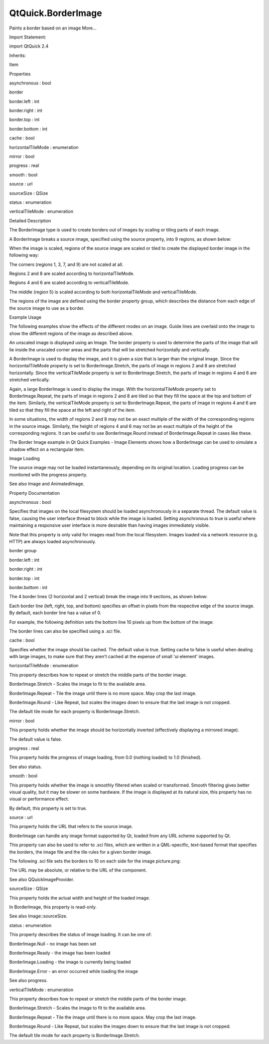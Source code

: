 QtQuick.BorderImage
===================

.. raw:: html

   <p>

Paints a border based on an image More...

.. raw:: html

   </p>

.. raw:: html

   <!-- @@@BorderImage -->

.. raw:: html

   <table class="alignedsummary">

.. raw:: html

   <tr>

.. raw:: html

   <td class="memItemLeft rightAlign topAlign">

Import Statement:

.. raw:: html

   </td>

.. raw:: html

   <td class="memItemRight bottomAlign">

import QtQuick 2.4

.. raw:: html

   </td>

.. raw:: html

   </tr>

.. raw:: html

   <tr>

.. raw:: html

   <td class="memItemLeft rightAlign topAlign">

Inherits:

.. raw:: html

   </td>

.. raw:: html

   <td class="memItemRight bottomAlign">

.. raw:: html

   <p>

Item

.. raw:: html

   </p>

.. raw:: html

   </td>

.. raw:: html

   </tr>

.. raw:: html

   </table>

.. raw:: html

   <ul>

.. raw:: html

   </ul>

.. raw:: html

   <h2 id="properties">

Properties

.. raw:: html

   </h2>

.. raw:: html

   <ul>

.. raw:: html

   <li class="fn">

asynchronous : bool

.. raw:: html

   </li>

.. raw:: html

   <li class="fn">

border

.. raw:: html

   <ul>

.. raw:: html

   <li class="fn">

border.left : int

.. raw:: html

   </li>

.. raw:: html

   <li class="fn">

border.right : int

.. raw:: html

   </li>

.. raw:: html

   <li class="fn">

border.top : int

.. raw:: html

   </li>

.. raw:: html

   <li class="fn">

border.bottom : int

.. raw:: html

   </li>

.. raw:: html

   </ul>

.. raw:: html

   </li>

.. raw:: html

   <li class="fn">

cache : bool

.. raw:: html

   </li>

.. raw:: html

   <li class="fn">

horizontalTileMode : enumeration

.. raw:: html

   </li>

.. raw:: html

   <li class="fn">

mirror : bool

.. raw:: html

   </li>

.. raw:: html

   <li class="fn">

progress : real

.. raw:: html

   </li>

.. raw:: html

   <li class="fn">

smooth : bool

.. raw:: html

   </li>

.. raw:: html

   <li class="fn">

source : url

.. raw:: html

   </li>

.. raw:: html

   <li class="fn">

sourceSize : QSize

.. raw:: html

   </li>

.. raw:: html

   <li class="fn">

status : enumeration

.. raw:: html

   </li>

.. raw:: html

   <li class="fn">

verticalTileMode : enumeration

.. raw:: html

   </li>

.. raw:: html

   </ul>

.. raw:: html

   <!-- $$$BorderImage-description -->

.. raw:: html

   <h2 id="details">

Detailed Description

.. raw:: html

   </h2>

.. raw:: html

   </p>

.. raw:: html

   <p>

The BorderImage type is used to create borders out of images by scaling
or tiling parts of each image.

.. raw:: html

   </p>

.. raw:: html

   <p>

A BorderImage breaks a source image, specified using the source
property, into 9 regions, as shown below:

.. raw:: html

   </p>

.. raw:: html

   <p class="centerAlign">

.. raw:: html

   </p>

.. raw:: html

   <p>

When the image is scaled, regions of the source image are scaled or
tiled to create the displayed border image in the following way:

.. raw:: html

   </p>

.. raw:: html

   <ul>

.. raw:: html

   <li>

The corners (regions 1, 3, 7, and 9) are not scaled at all.

.. raw:: html

   </li>

.. raw:: html

   <li>

Regions 2 and 8 are scaled according to horizontalTileMode.

.. raw:: html

   </li>

.. raw:: html

   <li>

Regions 4 and 6 are scaled according to verticalTileMode.

.. raw:: html

   </li>

.. raw:: html

   <li>

The middle (region 5) is scaled according to both horizontalTileMode and
verticalTileMode.

.. raw:: html

   </li>

.. raw:: html

   </ul>

.. raw:: html

   <p>

The regions of the image are defined using the border property group,
which describes the distance from each edge of the source image to use
as a border.

.. raw:: html

   </p>

.. raw:: html

   <h2 id="example-usage">

Example Usage

.. raw:: html

   </h2>

.. raw:: html

   <p>

The following examples show the effects of the different modes on an
image. Guide lines are overlaid onto the image to show the different
regions of the image as described above.

.. raw:: html

   </p>

.. raw:: html

   <p class="centerAlign">

.. raw:: html

   </p>

.. raw:: html

   <p>

An unscaled image is displayed using an Image. The border property is
used to determine the parts of the image that will lie inside the
unscaled corner areas and the parts that will be stretched horizontally
and vertically.

.. raw:: html

   </p>

.. raw:: html

   <pre class="qml"><span class="type"><a href="QtQuick.Image.md">Image</a></span> {
   <span class="name">source</span>: <span class="string">&quot;pics/borderframe.png&quot;</span>
   }</pre>

.. raw:: html

   <p class="centerAlign">

.. raw:: html

   </p>

.. raw:: html

   <p>

A BorderImage is used to display the image, and it is given a size that
is larger than the original image. Since the horizontalTileMode property
is set to BorderImage.Stretch, the parts of image in regions 2 and 8 are
stretched horizontally. Since the verticalTileMode property is set to
BorderImage.Stretch, the parts of image in regions 4 and 6 are stretched
vertically.

.. raw:: html

   </p>

.. raw:: html

   <pre class="qml"><span class="type"><a href="index.html">BorderImage</a></span> {
   <span class="name">width</span>: <span class="number">180</span>; <span class="name">height</span>: <span class="number">180</span>
   <span class="type">border</span> { <span class="name">left</span>: <span class="number">30</span>; <span class="name">top</span>: <span class="number">30</span>; <span class="name">right</span>: <span class="number">30</span>; <span class="name">bottom</span>: <span class="number">30</span> }
   <span class="name">horizontalTileMode</span>: <span class="name">BorderImage</span>.<span class="name">Stretch</span>
   <span class="name">verticalTileMode</span>: <span class="name">BorderImage</span>.<span class="name">Stretch</span>
   <span class="name">source</span>: <span class="string">&quot;pics/borderframe.png&quot;</span>
   }</pre>

.. raw:: html

   <p class="centerAlign">

.. raw:: html

   </p>

.. raw:: html

   <p>

Again, a large BorderImage is used to display the image. With the
horizontalTileMode property set to BorderImage.Repeat, the parts of
image in regions 2 and 8 are tiled so that they fill the space at the
top and bottom of the item. Similarly, the verticalTileMode property is
set to BorderImage.Repeat, the parts of image in regions 4 and 6 are
tiled so that they fill the space at the left and right of the item.

.. raw:: html

   </p>

.. raw:: html

   <pre class="qml"><span class="type"><a href="index.html">BorderImage</a></span> {
   <span class="name">width</span>: <span class="number">180</span>; <span class="name">height</span>: <span class="number">180</span>
   <span class="type">border</span> { <span class="name">left</span>: <span class="number">30</span>; <span class="name">top</span>: <span class="number">30</span>; <span class="name">right</span>: <span class="number">30</span>; <span class="name">bottom</span>: <span class="number">30</span> }
   <span class="name">horizontalTileMode</span>: <span class="name">BorderImage</span>.<span class="name">Repeat</span>
   <span class="name">verticalTileMode</span>: <span class="name">BorderImage</span>.<span class="name">Repeat</span>
   <span class="name">source</span>: <span class="string">&quot;pics/borderframe.png&quot;</span>
   }</pre>

.. raw:: html

   <p>

In some situations, the width of regions 2 and 8 may not be an exact
multiple of the width of the corresponding regions in the source image.
Similarly, the height of regions 4 and 6 may not be an exact multiple of
the height of the corresponding regions. It can be useful to use
BorderImage.Round instead of BorderImage.Repeat in cases like these.

.. raw:: html

   </p>

.. raw:: html

   <p>

The Border Image example in Qt Quick Examples - Image Elements shows how
a BorderImage can be used to simulate a shadow effect on a rectangular
item.

.. raw:: html

   </p>

.. raw:: html

   <h2 id="image-loading">

Image Loading

.. raw:: html

   </h2>

.. raw:: html

   <p>

The source image may not be loaded instantaneously, depending on its
original location. Loading progress can be monitored with the progress
property.

.. raw:: html

   </p>

.. raw:: html

   <p>

See also Image and AnimatedImage.

.. raw:: html

   </p>

.. raw:: html

   <!-- @@@BorderImage -->

.. raw:: html

   <h2>

Property Documentation

.. raw:: html

   </h2>

.. raw:: html

   <!-- $$$asynchronous -->

.. raw:: html

   <table class="qmlname">

.. raw:: html

   <tr valign="top" id="asynchronous-prop">

.. raw:: html

   <td class="tblQmlPropNode">

.. raw:: html

   <p>

asynchronous : bool

.. raw:: html

   </p>

.. raw:: html

   </td>

.. raw:: html

   </tr>

.. raw:: html

   </table>

.. raw:: html

   <p>

Specifies that images on the local filesystem should be loaded
asynchronously in a separate thread. The default value is false, causing
the user interface thread to block while the image is loaded. Setting
asynchronous to true is useful where maintaining a responsive user
interface is more desirable than having images immediately visible.

.. raw:: html

   </p>

.. raw:: html

   <p>

Note that this property is only valid for images read from the local
filesystem. Images loaded via a network resource (e.g. HTTP) are always
loaded asynchronously.

.. raw:: html

   </p>

.. raw:: html

   <!-- @@@asynchronous -->

.. raw:: html

   <table class="qmlname">

.. raw:: html

   <tr valign="top" id="border-prop">

.. raw:: html

   <th class="centerAlign">

.. raw:: html

   <p>

border group

.. raw:: html

   </p>

.. raw:: html

   </th>

.. raw:: html

   </tr>

.. raw:: html

   <tr valign="top" id="border.left-prop">

.. raw:: html

   <td class="tblQmlPropNode">

.. raw:: html

   <p>

border.left : int

.. raw:: html

   </p>

.. raw:: html

   </td>

.. raw:: html

   </tr>

.. raw:: html

   <tr valign="top" id="border.right-prop">

.. raw:: html

   <td class="tblQmlPropNode">

.. raw:: html

   <p>

border.right : int

.. raw:: html

   </p>

.. raw:: html

   </td>

.. raw:: html

   </tr>

.. raw:: html

   <tr valign="top" id="border.top-prop">

.. raw:: html

   <td class="tblQmlPropNode">

.. raw:: html

   <p>

border.top : int

.. raw:: html

   </p>

.. raw:: html

   </td>

.. raw:: html

   </tr>

.. raw:: html

   <tr valign="top" id="border.bottom-prop">

.. raw:: html

   <td class="tblQmlPropNode">

.. raw:: html

   <p>

border.bottom : int

.. raw:: html

   </p>

.. raw:: html

   </td>

.. raw:: html

   </tr>

.. raw:: html

   </table>

.. raw:: html

   <p>

The 4 border lines (2 horizontal and 2 vertical) break the image into 9
sections, as shown below:

.. raw:: html

   </p>

.. raw:: html

   <p class="centerAlign">

.. raw:: html

   </p>

.. raw:: html

   <p>

Each border line (left, right, top, and bottom) specifies an offset in
pixels from the respective edge of the source image. By default, each
border line has a value of 0.

.. raw:: html

   </p>

.. raw:: html

   <p>

For example, the following definition sets the bottom line 10 pixels up
from the bottom of the image:

.. raw:: html

   </p>

.. raw:: html

   <pre class="qml"><span class="type"><a href="index.html">BorderImage</a></span> {
   <span class="name">border</span>.bottom: <span class="number">10</span>
   <span class="comment">// ...</span>
   }</pre>

.. raw:: html

   <p>

The border lines can also be specified using a .sci file.

.. raw:: html

   </p>

.. raw:: html

   <!-- @@@border -->

.. raw:: html

   <table class="qmlname">

.. raw:: html

   <tr valign="top" id="cache-prop">

.. raw:: html

   <td class="tblQmlPropNode">

.. raw:: html

   <p>

cache : bool

.. raw:: html

   </p>

.. raw:: html

   </td>

.. raw:: html

   </tr>

.. raw:: html

   </table>

.. raw:: html

   <p>

Specifies whether the image should be cached. The default value is true.
Setting cache to false is useful when dealing with large images, to make
sure that they aren't cached at the expense of small 'ui element'
images.

.. raw:: html

   </p>

.. raw:: html

   <!-- @@@cache -->

.. raw:: html

   <table class="qmlname">

.. raw:: html

   <tr valign="top" id="horizontalTileMode-prop">

.. raw:: html

   <td class="tblQmlPropNode">

.. raw:: html

   <p>

horizontalTileMode : enumeration

.. raw:: html

   </p>

.. raw:: html

   </td>

.. raw:: html

   </tr>

.. raw:: html

   </table>

.. raw:: html

   <p>

This property describes how to repeat or stretch the middle parts of the
border image.

.. raw:: html

   </p>

.. raw:: html

   <ul>

.. raw:: html

   <li>

BorderImage.Stretch - Scales the image to fit to the available area.

.. raw:: html

   </li>

.. raw:: html

   <li>

BorderImage.Repeat - Tile the image until there is no more space. May
crop the last image.

.. raw:: html

   </li>

.. raw:: html

   <li>

BorderImage.Round - Like Repeat, but scales the images down to ensure
that the last image is not cropped.

.. raw:: html

   </li>

.. raw:: html

   </ul>

.. raw:: html

   <p>

The default tile mode for each property is BorderImage.Stretch.

.. raw:: html

   </p>

.. raw:: html

   <!-- @@@horizontalTileMode -->

.. raw:: html

   <table class="qmlname">

.. raw:: html

   <tr valign="top" id="mirror-prop">

.. raw:: html

   <td class="tblQmlPropNode">

.. raw:: html

   <p>

mirror : bool

.. raw:: html

   </p>

.. raw:: html

   </td>

.. raw:: html

   </tr>

.. raw:: html

   </table>

.. raw:: html

   <p>

This property holds whether the image should be horizontally inverted
(effectively displaying a mirrored image).

.. raw:: html

   </p>

.. raw:: html

   <p>

The default value is false.

.. raw:: html

   </p>

.. raw:: html

   <!-- @@@mirror -->

.. raw:: html

   <table class="qmlname">

.. raw:: html

   <tr valign="top" id="progress-prop">

.. raw:: html

   <td class="tblQmlPropNode">

.. raw:: html

   <p>

progress : real

.. raw:: html

   </p>

.. raw:: html

   </td>

.. raw:: html

   </tr>

.. raw:: html

   </table>

.. raw:: html

   <p>

This property holds the progress of image loading, from 0.0 (nothing
loaded) to 1.0 (finished).

.. raw:: html

   </p>

.. raw:: html

   <p>

See also status.

.. raw:: html

   </p>

.. raw:: html

   <!-- @@@progress -->

.. raw:: html

   <table class="qmlname">

.. raw:: html

   <tr valign="top" id="smooth-prop">

.. raw:: html

   <td class="tblQmlPropNode">

.. raw:: html

   <p>

smooth : bool

.. raw:: html

   </p>

.. raw:: html

   </td>

.. raw:: html

   </tr>

.. raw:: html

   </table>

.. raw:: html

   <p>

This property holds whether the image is smoothly filtered when scaled
or transformed. Smooth filtering gives better visual quality, but it may
be slower on some hardware. If the image is displayed at its natural
size, this property has no visual or performance effect.

.. raw:: html

   </p>

.. raw:: html

   <p>

By default, this property is set to true.

.. raw:: html

   </p>

.. raw:: html

   <!-- @@@smooth -->

.. raw:: html

   <table class="qmlname">

.. raw:: html

   <tr valign="top" id="source-prop">

.. raw:: html

   <td class="tblQmlPropNode">

.. raw:: html

   <p>

source : url

.. raw:: html

   </p>

.. raw:: html

   </td>

.. raw:: html

   </tr>

.. raw:: html

   </table>

.. raw:: html

   <p>

This property holds the URL that refers to the source image.

.. raw:: html

   </p>

.. raw:: html

   <p>

BorderImage can handle any image format supported by Qt, loaded from any
URL scheme supported by Qt.

.. raw:: html

   </p>

.. raw:: html

   <p>

This property can also be used to refer to .sci files, which are written
in a QML-specific, text-based format that specifies the borders, the
image file and the tile rules for a given border image.

.. raw:: html

   </p>

.. raw:: html

   <p>

The following .sci file sets the borders to 10 on each side for the
image picture.png:

.. raw:: html

   </p>

.. raw:: html

   <pre class="cpp">border<span class="operator">.</span>left: <span class="number">10</span>
   border<span class="operator">.</span>top: <span class="number">10</span>
   border<span class="operator">.</span>bottom: <span class="number">10</span>
   border<span class="operator">.</span>right: <span class="number">10</span>
   source: <span class="string">&quot;picture.png&quot;</span></pre>

.. raw:: html

   <p>

The URL may be absolute, or relative to the URL of the component.

.. raw:: html

   </p>

.. raw:: html

   <p>

See also QQuickImageProvider.

.. raw:: html

   </p>

.. raw:: html

   <!-- @@@source -->

.. raw:: html

   <table class="qmlname">

.. raw:: html

   <tr valign="top" id="sourceSize-prop">

.. raw:: html

   <td class="tblQmlPropNode">

.. raw:: html

   <p>

sourceSize : QSize

.. raw:: html

   </p>

.. raw:: html

   </td>

.. raw:: html

   </tr>

.. raw:: html

   </table>

.. raw:: html

   <p>

This property holds the actual width and height of the loaded image.

.. raw:: html

   </p>

.. raw:: html

   <p>

In BorderImage, this property is read-only.

.. raw:: html

   </p>

.. raw:: html

   <p>

See also Image::sourceSize.

.. raw:: html

   </p>

.. raw:: html

   <!-- @@@sourceSize -->

.. raw:: html

   <table class="qmlname">

.. raw:: html

   <tr valign="top" id="status-prop">

.. raw:: html

   <td class="tblQmlPropNode">

.. raw:: html

   <p>

status : enumeration

.. raw:: html

   </p>

.. raw:: html

   </td>

.. raw:: html

   </tr>

.. raw:: html

   </table>

.. raw:: html

   <p>

This property describes the status of image loading. It can be one of:

.. raw:: html

   </p>

.. raw:: html

   <ul>

.. raw:: html

   <li>

BorderImage.Null - no image has been set

.. raw:: html

   </li>

.. raw:: html

   <li>

BorderImage.Ready - the image has been loaded

.. raw:: html

   </li>

.. raw:: html

   <li>

BorderImage.Loading - the image is currently being loaded

.. raw:: html

   </li>

.. raw:: html

   <li>

BorderImage.Error - an error occurred while loading the image

.. raw:: html

   </li>

.. raw:: html

   </ul>

.. raw:: html

   <p>

See also progress.

.. raw:: html

   </p>

.. raw:: html

   <!-- @@@status -->

.. raw:: html

   <table class="qmlname">

.. raw:: html

   <tr valign="top" id="verticalTileMode-prop">

.. raw:: html

   <td class="tblQmlPropNode">

.. raw:: html

   <p>

verticalTileMode : enumeration

.. raw:: html

   </p>

.. raw:: html

   </td>

.. raw:: html

   </tr>

.. raw:: html

   </table>

.. raw:: html

   <p>

This property describes how to repeat or stretch the middle parts of the
border image.

.. raw:: html

   </p>

.. raw:: html

   <ul>

.. raw:: html

   <li>

BorderImage.Stretch - Scales the image to fit to the available area.

.. raw:: html

   </li>

.. raw:: html

   <li>

BorderImage.Repeat - Tile the image until there is no more space. May
crop the last image.

.. raw:: html

   </li>

.. raw:: html

   <li>

BorderImage.Round - Like Repeat, but scales the images down to ensure
that the last image is not cropped.

.. raw:: html

   </li>

.. raw:: html

   </ul>

.. raw:: html

   <p>

The default tile mode for each property is BorderImage.Stretch.

.. raw:: html

   </p>

.. raw:: html

   <!-- @@@verticalTileMode -->



